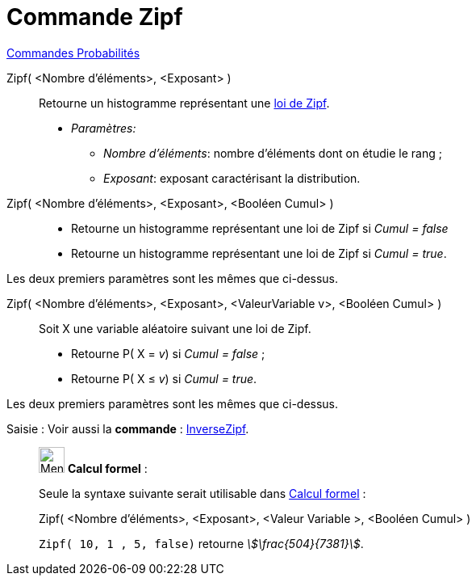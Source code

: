 = Commande Zipf
:page-en: commands/Zipf
ifdef::env-github[:imagesdir: /fr/modules/ROOT/assets/images]

xref:commands/Commandes_Probabilités.adoc[ Commandes Probabilités]

Zipf( <Nombre d'éléments>, <Exposant> )::
  Retourne un histogramme représentant une https://fr.wikipedia.org/wiki/Loi_de_Zipf[loi de Zipf].
  
* _Paramètres:_
  ** _Nombre d'éléments_: nombre d'éléments dont on étudie le rang ;
  ** _Exposant_: exposant caractérisant la distribution.

Zipf( <Nombre d'éléments>, <Exposant>, <Booléen Cumul> )::
  * Retourne un histogramme représentant une loi de Zipf si _Cumul = false_
  * Retourne un histogramme représentant une loi de Zipf si _Cumul = true_.
 
Les deux premiers paramètres sont les mêmes que ci-dessus.

Zipf( <Nombre d'éléments>, <Exposant>, <ValeurVariable v>, <Booléen Cumul> )::
  Soit X une variable aléatoire suivant une loi de Zipf.
  * Retourne P( X = _v_) si _Cumul = false_ ;
  * Retourne P( X ≤ _v_) si _Cumul = true_.
  
Les deux premiers paramètres sont les mêmes que ci-dessus.

[.kcode]#Saisie :# Voir aussi la *commande* : xref:/commands/InverseZipf.adoc[InverseZipf].



____________________________________________________________

image:32px-Menu_view_cas.svg.png[Menu view cas.svg,width=32,height=32] *Calcul formel* : 

Seule la syntaxe suivante serait utilisable dans xref:/Calcul_formel.adoc[Calcul formel] :

Zipf( <Nombre d'éléments>, <Exposant>, <Valeur Variable >, <Booléen Cumul> )::

[EXAMPLE]
====

`++Zipf( 10, 1 , 5, false)++` retourne _stem:[\frac{504}{7381}]_.

====
